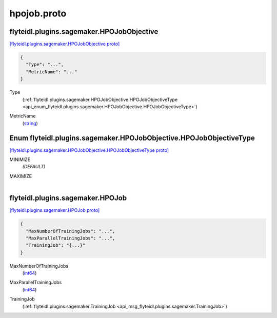 .. _api_file_flyteidl/plugins/sagemaker/hpojob.proto:

hpojob.proto
=======================================

.. _api_msg_flyteidl.plugins.sagemaker.HPOJobObjective:

flyteidl.plugins.sagemaker.HPOJobObjective
------------------------------------------

`[flyteidl.plugins.sagemaker.HPOJobObjective proto] <https://github.com/lyft/flyteidl/blob/master/protos/flyteidl/plugins/sagemaker/hpojob.proto#L9>`_


.. code-block:: json

  {
    "Type": "...",
    "MetricName": "..."
  }

.. _api_field_flyteidl.plugins.sagemaker.HPOJobObjective.Type:

Type
  (:ref:`flyteidl.plugins.sagemaker.HPOJobObjective.HPOJobObjectiveType <api_enum_flyteidl.plugins.sagemaker.HPOJobObjective.HPOJobObjectiveType>`) 
  
.. _api_field_flyteidl.plugins.sagemaker.HPOJobObjective.MetricName:

MetricName
  (`string <https://developers.google.com/protocol-buffers/docs/proto#scalar>`_) 
  

.. _api_enum_flyteidl.plugins.sagemaker.HPOJobObjective.HPOJobObjectiveType:

Enum flyteidl.plugins.sagemaker.HPOJobObjective.HPOJobObjectiveType
-------------------------------------------------------------------

`[flyteidl.plugins.sagemaker.HPOJobObjective.HPOJobObjectiveType proto] <https://github.com/lyft/flyteidl/blob/master/protos/flyteidl/plugins/sagemaker/hpojob.proto#L10>`_


.. _api_enum_value_flyteidl.plugins.sagemaker.HPOJobObjective.HPOJobObjectiveType.MINIMIZE:

MINIMIZE
  *(DEFAULT)* ⁣
  
.. _api_enum_value_flyteidl.plugins.sagemaker.HPOJobObjective.HPOJobObjectiveType.MAXIMIZE:

MAXIMIZE
  ⁣
  

.. _api_msg_flyteidl.plugins.sagemaker.HPOJob:

flyteidl.plugins.sagemaker.HPOJob
---------------------------------

`[flyteidl.plugins.sagemaker.HPOJob proto] <https://github.com/lyft/flyteidl/blob/master/protos/flyteidl/plugins/sagemaker/hpojob.proto#L19>`_


.. code-block:: json

  {
    "MaxNumberOfTrainingJobs": "...",
    "MaxParallelTrainingJobs": "...",
    "TrainingJob": "{...}"
  }

.. _api_field_flyteidl.plugins.sagemaker.HPOJob.MaxNumberOfTrainingJobs:

MaxNumberOfTrainingJobs
  (`int64 <https://developers.google.com/protocol-buffers/docs/proto#scalar>`_) 
  
.. _api_field_flyteidl.plugins.sagemaker.HPOJob.MaxParallelTrainingJobs:

MaxParallelTrainingJobs
  (`int64 <https://developers.google.com/protocol-buffers/docs/proto#scalar>`_) 
  
.. _api_field_flyteidl.plugins.sagemaker.HPOJob.TrainingJob:

TrainingJob
  (:ref:`flyteidl.plugins.sagemaker.TrainingJob <api_msg_flyteidl.plugins.sagemaker.TrainingJob>`) 
  

